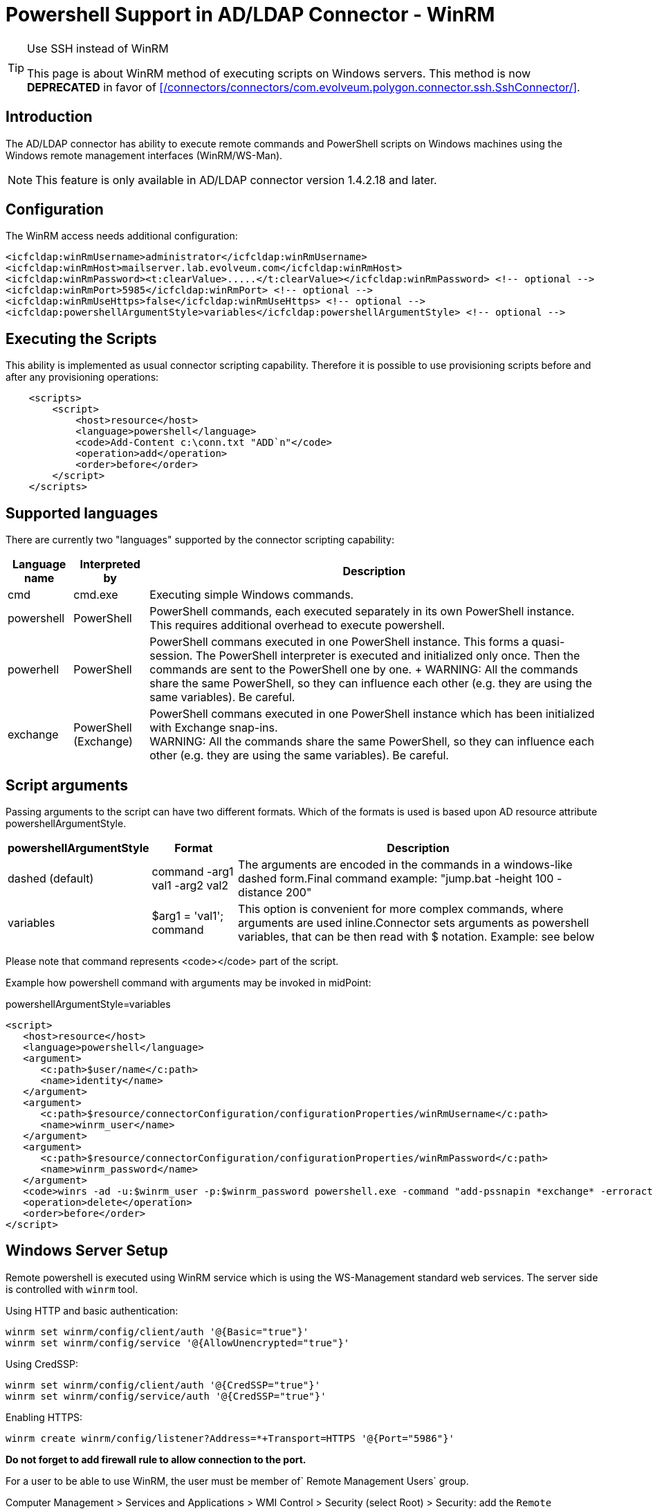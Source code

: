 = Powershell Support in AD/LDAP Connector - WinRM
:page-nav-title: Powershell (WinRM)
:page-wiki-name: Powershell Support in AD/LDAP Connector - WinRM
:page-wiki-id: 52003345
:page-wiki-metadata-create-user: semancik
:page-wiki-metadata-create-date: 2020-11-03T15:15:00.221+01:00
:page-wiki-metadata-modify-user: semancik
:page-wiki-metadata-modify-date: 2020-11-03T15:16:51.027+01:00
:page-toc: top
:page-deprecated: true
:page-replaced-by: /connectors/connectors/com.evolveum.polygon.connector.ssh.SshConnector/
:page-upkeep-status: green

[TIP]
.Use SSH instead of WinRM
====
This page is about WinRM method of executing scripts on Windows servers.
This method is now *DEPRECATED* in favor of xref:/connectors/connectors/com.evolveum.polygon.connector.ssh.SshConnector/[].
====

== Introduction

The AD/LDAP connector has ability to execute remote commands and PowerShell scripts on Windows machines using the Windows remote management interfaces (WinRM/WS-Man).

[NOTE]
====
This feature is only available in AD/LDAP connector version 1.4.2.18 and later.
====

== Configuration

The WinRM access needs additional configuration:

[source]
----
<icfcldap:winRmUsername>administrator</icfcldap:winRmUsername>
<icfcldap:winRmHost>mailserver.lab.evolveum.com</icfcldap:winRmHost>
<icfcldap:winRmPassword><t:clearValue>.....</t:clearValue></icfcldap:winRmPassword> <!-- optional -->
<icfcldap:winRmPort>5985</icfcldap:winRmPort> <!-- optional -->
<icfcldap:winRmUseHttps>false</icfcldap:winRmUseHttps> <!-- optional -->
<icfcldap:powershellArgumentStyle>variables</icfcldap:powershellArgumentStyle> <!-- optional -->
----

== Executing the Scripts

This ability is implemented as usual connector scripting capability.
Therefore it is possible to use provisioning scripts before and after any provisioning operations:

[source,xml]
----
    <scripts>
        <script>
            <host>resource</host>
            <language>powershell</language>
            <code>Add-Content c:\conn.txt "ADD`n"</code>
            <operation>add</operation>
            <order>before</order>
        </script>
    </scripts>
----

== Supported languages

There are currently two "languages" supported by the connector scripting capability:

[%autowidth]
|===
| Language name | Interpreted by | Description

| cmd
| cmd.exe
| Executing simple Windows commands.


| powershell
| PowerShell
| PowerShell commands, each executed separately in its own PowerShell instance.
This requires additional overhead to execute powershell.


| powerhell
| PowerShell
| PowerShell commans executed in one PowerShell instance.
This forms a quasi-session.
The PowerShell interpreter is executed and initialized only once.
Then the commands are sent to the PowerShell one by one.
+
WARNING: All the commands share the same PowerShell, so they can influence each other (e.g. they are using the same variables).
Be careful.


| exchange
| PowerShell (Exchange)
| PowerShell commans executed in one PowerShell instance which has been initialized with Exchange snap-ins. +
WARNING: All the commands share the same PowerShell, so they can influence each other (e.g. they are using the same variables).
Be careful.


|===

== Script arguments

Passing arguments to the script can have two different formats.
Which of the formats is used is based upon AD resource attribute powershellArgumentStyle.

[%autowidth]
|===
| powershellArgumentStyle | Format | Description

| dashed (default)
| command -arg1 val1 -arg2 val2
| The arguments are encoded in the commands in a windows-like dashed form.Final command example: "jump.bat -height 100 -distance 200"


| variables
| $arg1 = 'val1'; command
| This option is convenient for more complex commands, where arguments are used inline.Connector sets arguments as powershell variables, that can be then read with $ notation.
Example: see below


|===

Please note that command represents <code></code> part of the script.

Example how powershell command with arguments may be invoked in midPoint:

.powershellArgumentStyle=variables
[source,xml]
----
<script>
   <host>resource</host>
   <language>powershell</language>
   <argument>
      <c:path>$user/name</c:path>
      <name>identity</name>
   </argument>
   <argument>
      <c:path>$resource/connectorConfiguration/configurationProperties/winRmUsername</c:path>
      <name>winrm_user</name>
   </argument>
   <argument>
      <c:path>$resource/connectorConfiguration/configurationProperties/winRmPassword</c:path>
      <name>winrm_password</name>
   </argument>
   <code>winrs -ad -u:$winrm_user -p:$winrm_password powershell.exe -command "add-pssnapin *exchange* -erroraction SilentlyContinue;disable-mailbox -identity $identity -confirm: `$false"</code>
   <operation>delete</operation>
   <order>before</order>
</script>
----

== Windows Server Setup

Remote powershell is executed using WinRM service which is using the WS-Management standard web services.
The server side is controlled with `winrm` tool.

Using HTTP and basic authentication:

[source]
----
winrm set winrm/config/client/auth '@{Basic="true"}'
winrm set winrm/config/service '@{AllowUnencrypted="true"}'
----

Using CredSSP:

[source]
----
winrm set winrm/config/client/auth '@{CredSSP="true"}'
winrm set winrm/config/service/auth '@{CredSSP="true"}'
----

Enabling HTTPS:

[source]
----
winrm create winrm/config/listener?Address=*+Transport=HTTPS '@{Port="5986"}'
----

*Do not forget to add firewall rule to allow connection to the port.*

For a user to be able to use WinRM, the user must be member of` Remote Management Users` group.

Computer Management > Services and Applications > WMI Control > Security (select Root) > Security: add the `Remote Management Users` group, allow `Execute Methods` and `Remote Enable` permission.
Click Advanced button and change the application of the permission to "This namespace and subnamespaces".
For more details see here: link:https://www.sevecek.com/Lists/Posts/Post.aspx?ID=280[https://www.sevecek.com/Lists/Posts/Post.aspx?ID=280]

This works in some cases but it does not for other.
If it does not work then there is another way.
Use the command:

[source]
----
winrm configSDDL default
----

And set read and execute rights for the `Remote Management Users` group.

To enable access to the WinRM service in a subdomain use the following command on the target computer:

[source]
----
Set-PSSessionConfiguration Microsoft.PowerShell -ShowSecurityDescriptorUI
----

List winrm configuration and listeners form elevated command prompt:

[source]
----
winrm get winrm/config
winrm enumerate winrm/config/listener
----

== Quota

[source]
----
winrm set winrm/config/winrs '@{MaxShellsPerUser="100"}'
----

== Microsoft Exchange

This method is recommended for midPoint 3.6 and later (connector version 1.4.4 and later)

Connector is capable of provisioning mailboxes to Microsoft Exchange mail server via invoking powershell interface of the Exchange server.
The connector provides a special `exchange` scripting language, which is in a fact a PowerShell initialized with Exchange snap-ins.
Other scripting languages (e.g. cmd, powershell) may also be used and they are supposed to work even in midPoint 3.5 and earlier (connector versions before 1.4.4).
However, those languages may suffer performance hit from Exchange snap-in initialization on every command.
The "exchange" language was designed to overcome this limitation.

Connector is capable of provisioning mailboxes to Microsoft Exchange mail server via invoking powershell interface of the Exchange server.

* Make sure winrm is enabled as described in above section or consult Troubleshooting.

* User specified in winRmUsername needs to have sufficient Exchange access rights - e.g. "Organization Management" AD group assigned.

* CredSSP Authentication is required to authorize user to Exchange commands:

** On Exchange server run: powershell -command Enable-WSManCredSSP Server

** On winRmHost (Exchange server or other domain computer): powershell -command Enable-WSManCredSSP Client -DelegateComputer <exchange_server_hostname>

[TIP]
.Exchange Powershell
====
We recommend pointing the winRmHost property to Exchange server hostname rather than to AD controller server. Host server needs to have special Exchange powershell installed, which consumes quite a lot of resources.
====

AD/LDAP connector 1.4.4 or later supports CredSSP protocol.
In that case the use of CredSSP is easy, it just need setting for authentication mechanism and domain:

[source,xml]
----
<resource>
    ...
    <connectorConfiguration>
        <configurationProperties>
            ...
            <winRmDomain>foo</winRmDomain>
            <winRmAuthenticationScheme>credssp</winRmAuthenticationScheme>
        </configurationProperties>
----

TODO: complete sample


=== Prerequisites

The are few things that you need to setup/check first.
In case your winRmHost points to other computer in the domain than Exchange server, you need to set this computer as well.

* Make sure winrm is enabled as described in above section or consult Troubleshooting.

* User specified in winRmUsername needs to have sufficient Exchange access rights - e.g. "Organization Management" AD group assigned.

* CredSSP Authentication is required to authorize user to Exchange commands:

** On Exchange server run: powershell -command Enable-WSManCredSSP Server

** On winRmHost (Exchange server or other domain computer): powershell -command Enable-WSManCredSSP Client -DelegateComputer <exchange_server_hostname> +

[TIP]
.Exchange Powershell
====
We recommend pointing the winRmHost property to Exchange server hostname rather than to AD controller server. Host server needs to have special Exchange powershell installed, which consumes quite a lot of resources.
====

=== Creating resource from sample

Sample resource XML can be found link:https://github.com/Evolveum/midpoint/blob/master/samples/resources/ad-ldap/ad-ldap-medusa-exchange.xml[here].

Sample resource is set to invoke enable-mailbox command in Exchange powershell after new AD user has been created.

For connectors prior to version 1.4.4 the integration is not straightforward due to the lack of CredSSP  in the connector.
Various workarounds have to be used.
Basically winrs is launched on the remote machine to connect locally with -a[llow]d[elegate].

After sample resource is imported into midPoint, please set your actual hostnames and passwords, save the resource and click "Refresh schema" button.
There are some Exchange attributes preset in the sample, however if you need more, you have to set them as operational and add to schema manually.
Connector does not see all Exchange attributes - bug:MID-3379[]

== Troubleshooting

=== General TIP

If you encounter any WinRM problem where you are not sure if your remote WinRM interface is configured correctly or reachable via network.
I suggest using winrs command from (preferably different) Windows machine.
Following simple command executes "hostname" command on remote machine via WinRM HTTPs:

[source]
----
winrs -r:https://test001.testad.cz:5986 -u:midpoint -p:password12345 hostname
----

[TIP]
====
Using elevated cmd.exe is recommended.
====

=== java.io.IOException: Authorization loop detected on Conduit

This usually means user authentication to WinRM failed.
Check that your user and password are correct and that you are connecting to enabled interface - e.g. when using basic HTTP, make sure winrm/config is set properly (see above).

As for winRmUsername, its usually best to use just simple username, not DN.
But feel free to try all forms, e.g. "cd=midpoint, ou=..., dc=domain, dc=com" or "domain.com\midpoint" or best: "midpoint".

=== Script action takes long time to finish

Well.. this can mean any general problem. Try running winrs tool to simulate problem right in the Windows first. There are few tips:

* When using HTTPs, make sure your environment (Java, Tomcat) trusts certificate that is used on remote machine.

* Also make sure that HTTPs port (e.g. 5986) is enabled on the Windows Firewall for inbound connections (by default it is NOT).

* When using HTTPs make sure your resource "AD host" is specified via hostname (matching certificate CN) rather than IP.

=== Exchange - The term 'enable-mailbox' is not recognized as the name of a cmdlet

Make sure that winRmHost points to Windows server that has special Exchange power shell installed.

image::image2016-9-1-16-22-29.png[]

=== Exchange - ADInvalidCredentialException

Apart from obvious meaning (bad username/password) this could also mean that CredSSP Authentication (winrs -ad) is not used.
If you are not sure whether this is the case, try running some simple command like "hostname" instead of Exchange command.
If this is the case, check Prerequisites chapter on how to allow CredSSP on both client and server.

=== HTTP 500 from WinRM Service

If you are getting HTTP/500 error messages in CredSSP setup from your WinRM calls, it might be because WinRM proxy user that midPoint is using does not have enought privileges to read MachineKeys on Windows hosts. Details here.

=== Troubleshooting WinRM webservice calls

[source]
----
org.apache.http.wire: TRACE
----

== Windows 2008

Windows 2008 support only TLSv1 protocol by default.
There are several problems and incompatibilities with that protocol.
Therefore midPoint cannot work with stock Windows 2008.
Windows 2008 need to be updated to support TLSv1.2 to make midPoint work with Windows 2008.

== See Also

* xref:/connectors/resources/active-directory/active-directory-ldap/[Active Directory with LDAP connector]

* xref:/connectors/connectors/com.evolveum.polygon.connector.ssh.SshConnector/[]

* xref:/connectors/resources/active-directory/tips-tricks/#enabling-ldaps[Enabling LDAPS]

* link:https://stackoverflow.com/questions/40756032/the-ws-management-service-cannot-find-the-certificate-that-was-requested[WS-Management service cannot find the certificate that was requested]

* link:https://practical365.com/exchange-server/manually-configuring-email-addresses-for-exchange-server-2013-recipients-using-powershell/[Manually Configuring Email Addresses (proxyAddresses) using PowerShell]

